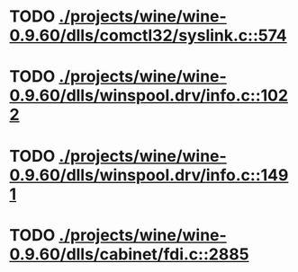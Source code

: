* TODO [[view:./projects/wine/wine-0.9.60/dlls/comctl32/syslink.c::face=ovl-face1::linb=574::colb=65::cole=72][ ./projects/wine/wine-0.9.60/dlls/comctl32/syslink.c::574]]
* TODO [[view:./projects/wine/wine-0.9.60/dlls/winspool.drv/info.c::face=ovl-face1::linb=1022::colb=61::cole=63][ ./projects/wine/wine-0.9.60/dlls/winspool.drv/info.c::1022]]
* TODO [[view:./projects/wine/wine-0.9.60/dlls/winspool.drv/info.c::face=ovl-face1::linb=1491::colb=27::cole=38][ ./projects/wine/wine-0.9.60/dlls/winspool.drv/info.c::1491]]
* TODO [[view:./projects/wine/wine-0.9.60/dlls/cabinet/fdi.c::face=ovl-face1::linb=2885::colb=10::cole=13][ ./projects/wine/wine-0.9.60/dlls/cabinet/fdi.c::2885]]
